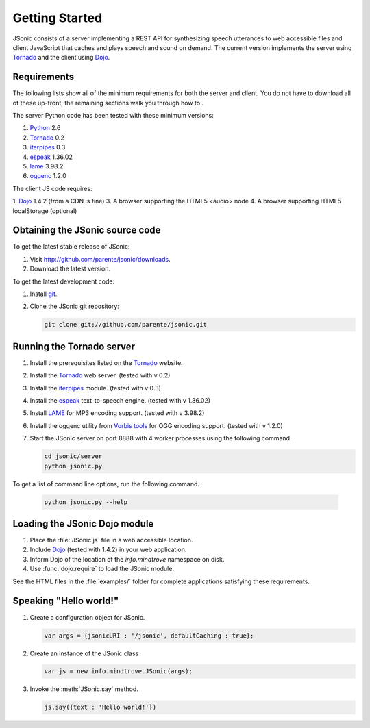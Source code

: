 Getting Started
===============

JSonic consists of a server implementing a REST API for synthesizing speech utterances to web accessible files and client JavaScript that caches and plays speech and sound on demand. The current version implements the server using `Tornado`_ and the client using `Dojo`_.

Requirements
------------

The following lists show all of the minimum requirements for both the server and client. You do not have to download all of these up-front; the remaining sections walk you through how to .

The server Python code has been tested with these minimum versions:

1. `Python`_ 2.6
2. `Tornado`_ 0.2
3. `iterpipes`_ 0.3
4. `espeak`_ 1.36.02
5. `lame`_ 3.98.2
6. `oggenc`_ 1.2.0

The client JS code requires:

1. `Dojo`_ 1.4.2 (from a CDN is fine)
3. A browser supporting the HTML5 <audio> node
4. A browser supporting HTML5 localStorage (optional)

Obtaining the JSonic source code
--------------------------------

To get the latest stable release of JSonic:

#. Visit http://github.com/parente/jsonic/downloads.
#. Download the latest version.

To get the latest development code:

#. Install `git`_.
#. Clone the JSonic git repository:

   .. sourcecode:: bash
   
      git clone git://github.com/parente/jsonic.git

Running the Tornado server
--------------------------

#. Install the prerequisites listed on the `Tornado`_ website.
#. Install the `Tornado`_ web server. (tested with v 0.2)
#. Install the `iterpipes`_ module. (tested with v 0.3)
#. Install the `espeak`_ text-to-speech engine. (tested with v 1.36.02)
#. Install `LAME`_ for MP3 encoding support. (tested with v 3.98.2)
#. Install the oggenc utility from `Vorbis tools`_ for OGG encoding support. (tested with v 1.2.0)
#. Start the JSonic server on port 8888 with 4 worker processes using the following command. 

   .. sourcecode:: bash
   
      cd jsonic/server
      python jsonic.py

To get a list of command line options, run the following command.

   .. sourcecode:: bash
   
      python jsonic.py --help

Loading the JSonic Dojo module
------------------------------

#. Place the :file:`JSonic.js` file in a web accessible location.
#. Include `Dojo`_ (tested with 1.4.2) in your web application.
#. Inform Dojo of the location of the `info.mindtrove` namespace on disk.
#. Use :func:`dojo.require` to load the JSonic module.

See the HTML files in the :file:`examples/` folder for complete applications satisfying these requirements.

Speaking "Hello world!"
-----------------------

#. Create a configuration object for JSonic.

   .. sourcecode:: javascript
   
      var args = {jsonicURI : '/jsonic', defaultCaching : true};

#. Create an instance of the JSonic class

   .. sourcecode:: javascript
   
      var js = new info.mindtrove.JSonic(args);

#. Invoke the :meth:`JSonic.say` method.

   .. sourcecode:: javascript
   
      js.say({text : 'Hello world!'})

.. _Python: http://www.python.org
.. _git: http://git-scm.com/
.. _Dojo: http://dojotoolkit.org/
.. _Tornado: http://www.tornadoweb.org/
.. _iterpipes: http://pypi.python.org/pypi/iterpipes
.. _espeak: http://espeak.sourceforge.net/
.. _LAME: http://lame.sourceforge.net/
.. _Vorbis tools: http://www.xiph.org/downloads/
.. _oggenc: http://www.xiph.org/downloads/